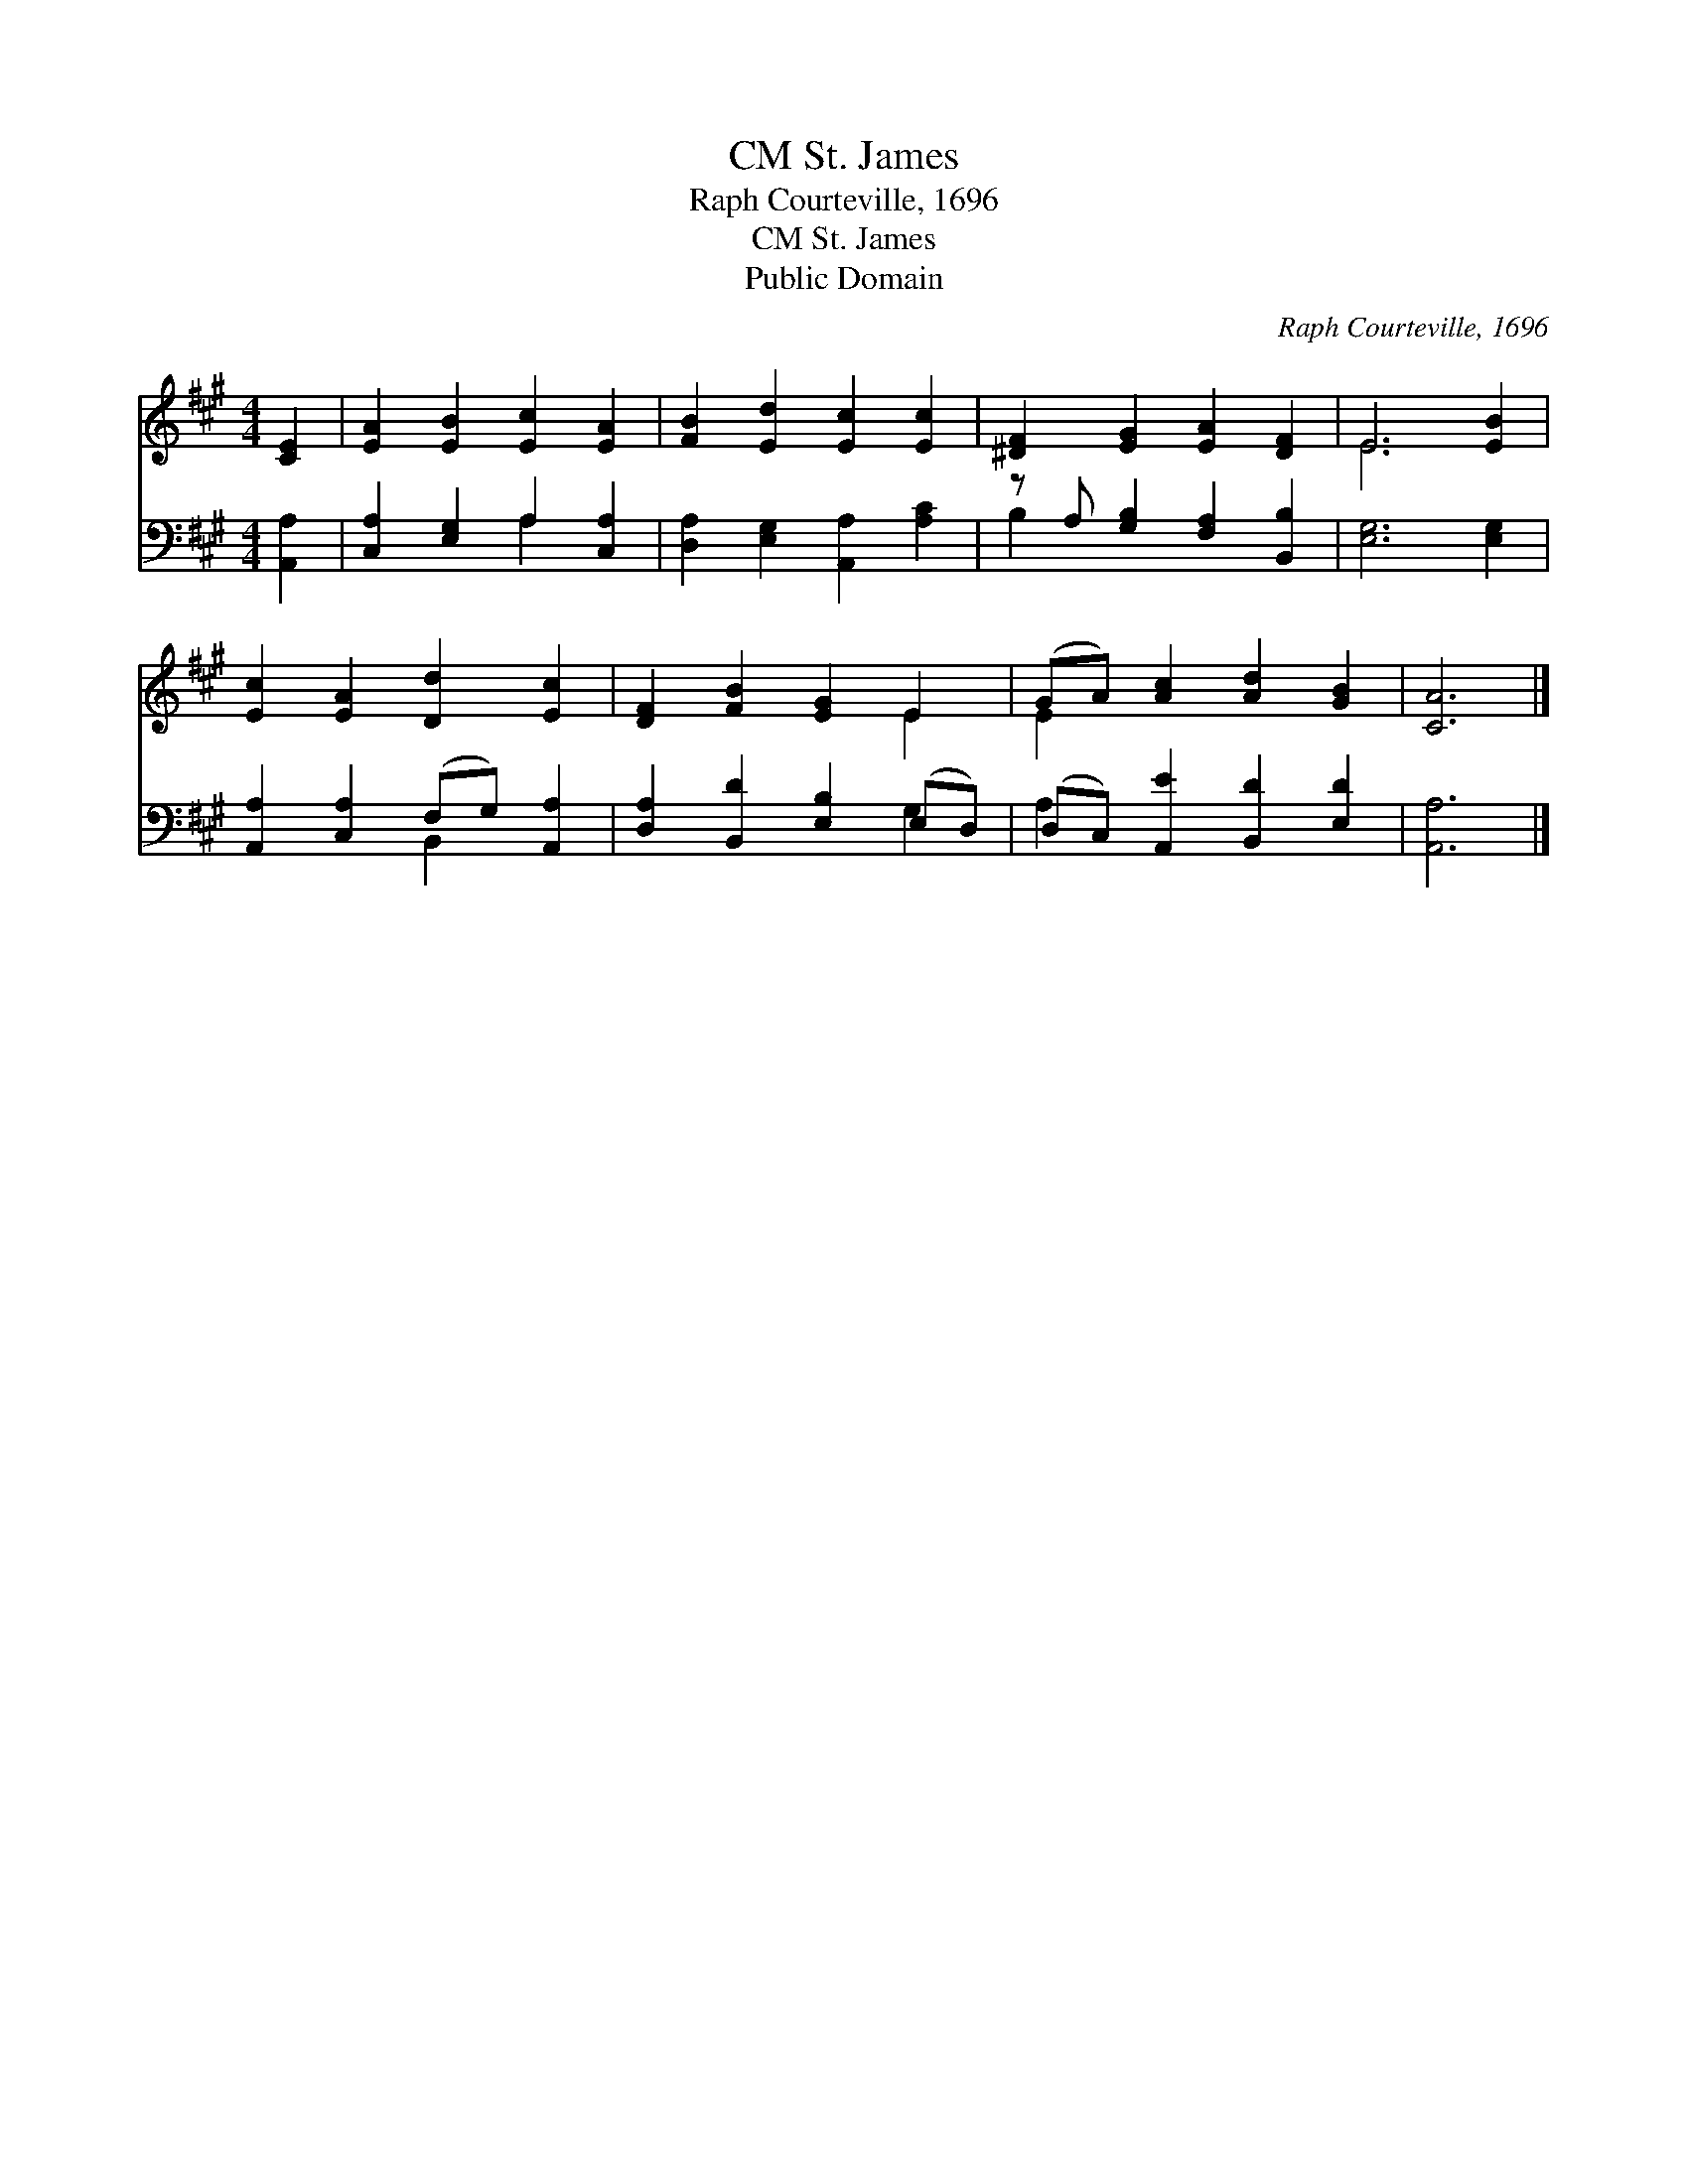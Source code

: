X:1
T:St. James, CM
T:Raph Courteville, 1696
T:St. James, CM
T:Public Domain
C:Raph Courteville, 1696
Z:Public Domain
%%score ( 1 2 ) ( 3 4 )
L:1/8
M:4/4
K:A
V:1 treble 
V:2 treble 
V:3 bass 
V:4 bass 
V:1
 [CE]2 | [EA]2 [EB]2 [Ec]2 [EA]2 | [FB]2 [Ed]2 [Ec]2 [Ec]2 | [^DF]2 [EG]2 [EA]2 [DF]2 | E6 [EB]2 | %5
 [Ec]2 [EA]2 [Dd]2 [Ec]2 | [DF]2 [FB]2 [EG]2 E2 | (GA) [Ac]2 [Ad]2 [GB]2 | [CA]6 |] %9
V:2
 x2 | x8 | x8 | x8 | E6 x2 | x8 | x6 E2 | E2 x6 | x6 |] %9
V:3
 [A,,A,]2 | [C,A,]2 [E,G,]2 A,2 [C,A,]2 | [D,A,]2 [E,G,]2 [A,,A,]2 [A,C]2 | %3
 z A, [G,B,]2 [F,A,]2 [B,,B,]2 | [E,G,]6 [E,G,]2 | [A,,A,]2 [C,A,]2 (F,G,) [A,,A,]2 | %6
 [D,A,]2 [B,,D]2 [E,B,]2 (E,D,) | (D,C,) [A,,E]2 [B,,D]2 [E,D]2 | [A,,A,]6 |] %9
V:4
 x2 | x4 A,2 x2 | x8 | B,2 x6 | x8 | x4 B,,2 x2 | x6 G,2 | A,2 x6 | x6 |] %9

